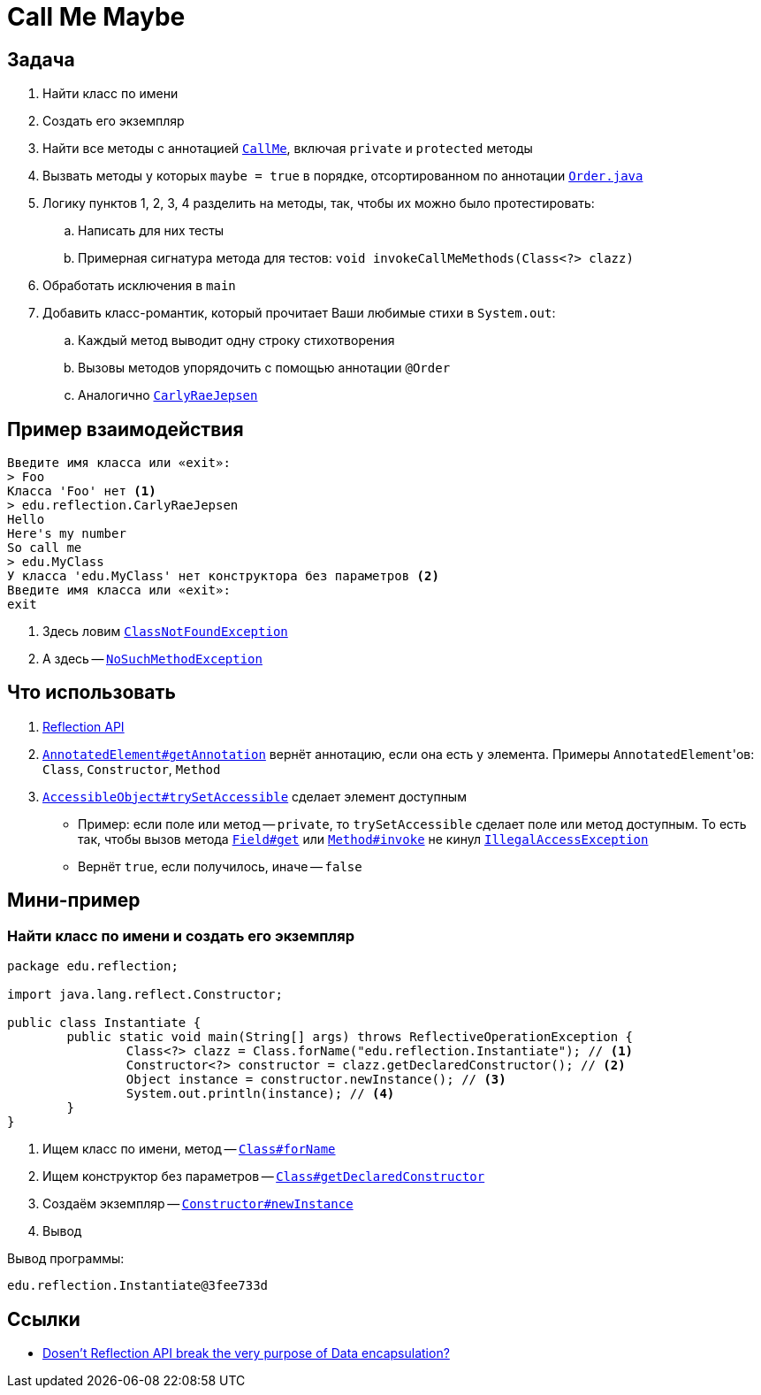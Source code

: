 = Call Me Maybe

== Задача

. Найти класс по имени
. Создать его экземпляр
. Найти все методы с аннотацией link:src/main/java/edu/reflection/CallMe.java[`CallMe`], включая `private` и `protected` методы
. Вызвать методы у которых `maybe = true` в порядке, отсортированном по аннотации link:src/main/java/edu/reflection/Order.java[`Order.java`]
. Логику пунктов 1, 2, 3, 4 разделить на методы, так, чтобы их можно было протестировать:
.. Написать для них тесты
.. Примерная сигнатура метода для тестов: `void invokeCallMeMethods(Class<?> clazz)`
. Обработать исключения в `main`
. Добавить класс-романтик, который прочитает Ваши любимые стихи в `System.out`:
.. Каждый метод выводит одну строку стихотворения
.. Вызовы методов упорядочить с помощью аннотации `@Order`
.. Аналогично link:src/main/java/edu/reflection/CarlyRaeJepsen.java[`CarlyRaeJepsen`]

== Пример взаимодействия

[source,text]
----
Введите имя класса или «exit»:
> Foo
Класса 'Foo' нет <1>
> edu.reflection.CarlyRaeJepsen
Hello
Here's my number
So call me
> edu.MyClass
У класса 'edu.MyClass' нет конструктора без параметров <2>
Введите имя класса или «exit»:
exit
----

<1> Здесь ловим https://docs.oracle.com/en/java/javase/17/docs/api/java.base/java/lang/ClassNotFoundException.html[`ClassNotFoundException`]
<2> А здесь -- https://docs.oracle.com/en/java/javase/17/docs/api/java.base/java/lang/NoSuchMethodException.html[`NoSuchMethodException`]

== Что использовать

. https://stackoverflow.com/q/37628/6486622[Reflection API]
. https://docs.oracle.com/en/java/javase/17/docs/api/java.base/java/lang/reflect/AnnotatedElement.html#getAnnotation(java.lang.Class)[`AnnotatedElement#getAnnotation`] вернёт аннотацию, если она есть у элемента.
Примеры ``AnnotatedElement``'ов: `Class`, `Constructor`, `Method`
. https://docs.oracle.com/en/java/javase/17/docs/api/java.base/java/lang/reflect/AccessibleObject.html#trySetAccessible()[`AccessibleObject#trySetAccessible`] сделает элемент доступным
** Пример: если поле или метод -- `private`, то `trySetAccessible` сделает поле или метод доступным.
То есть так, чтобы вызов метода https://docs.oracle.com/en/java/javase/17/docs/api/java.base/java/lang/reflect/Field.html#get(java.lang.Object)[`Field#get`] или https://docs.oracle.com/en/java/javase/17/docs/api/java.base/java/lang/reflect/Method.html#invoke(java.lang.Object,java.lang.Object...)[`Method#invoke`] не кинул https://docs.oracle.com/en/java/javase/17/docs/api/java.base/java/lang/IllegalAccessException.html[`IllegalAccessException`]
** Вернёт `true`, если получилось, иначе -- `false`

== Мини-пример

=== Найти класс по имени и создать его экземпляр

[source,java]
----
package edu.reflection;

import java.lang.reflect.Constructor;

public class Instantiate {
	public static void main(String[] args) throws ReflectiveOperationException {
		Class<?> clazz = Class.forName("edu.reflection.Instantiate"); // <1>
		Constructor<?> constructor = clazz.getDeclaredConstructor(); // <2>
		Object instance = constructor.newInstance(); // <3>
		System.out.println(instance); // <4>
	}
}
----

<1> Ищем класс по имени, метод -- https://docs.oracle.com/en/java/javase/17/docs/api/java.base/java/lang/Class.html#forName(java.lang.String)[`Class#forName`]
<2> Ищем конструктор без параметров -- https://docs.oracle.com/en/java/javase/17/docs/api/java.base/java/lang/Class.html#getDeclaredConstructor(java.lang.Class...)[`Class#getDeclaredConstructor`]
<3> Создаём экземпляр -- https://docs.oracle.com/en/java/javase/17/docs/api/java.base/java/lang/reflect/Constructor.html#newInstance(java.lang.Object...)[`Constructor#newInstance`]
<4> Вывод

Вывод программы:

[source,text]
----
edu.reflection.Instantiate@3fee733d
----

== Ссылки

* https://stackoverflow.com/q/16635025/6486622[Dosen't Reflection API break the very purpose of Data encapsulation?]
